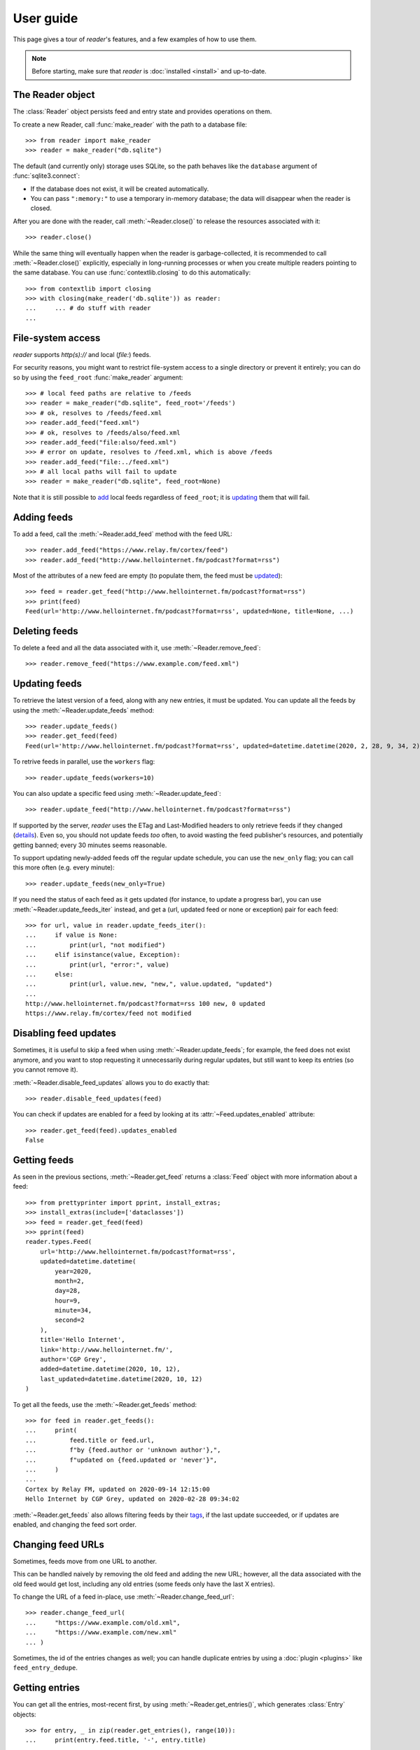 
User guide
==========

.. module:: reader
  :noindex:


This page gives a tour of *reader*'s features,
and a few examples of how to use them.

.. note::

    Before starting, make sure that *reader* is :doc:`installed <install>`
    and up-to-date.


The Reader object
-----------------

The :class:`Reader` object persists feed and entry state
and provides operations on them.


To create a new Reader,
call :func:`make_reader` with the path to a database file::

    >>> from reader import make_reader
    >>> reader = make_reader("db.sqlite")


The default (and currently only) storage uses SQLite,
so the path behaves like the ``database`` argument of :func:`sqlite3.connect`:

* If the database does not exist, it will be created automatically.
* You can pass ``":memory:"`` to use a temporary in-memory database;
  the data will disappear when the reader is closed.


After you are done with the reader,
call :meth:`~Reader.close()` to release the resources associated with it::

    >>> reader.close()

While the same thing will eventually happen when the reader is garbage-collected,
it is recommended to call :meth:`~Reader.close()` explicitly,
especially in long-running processes
or when you create multiple readers pointing to the same database.
You can use :func:`contextlib.closing` to do this automatically::

    >>> from contextlib import closing
    >>> with closing(make_reader('db.sqlite')) as reader:
    ...     ... # do stuff with reader
    ...



File-system access
------------------

*reader* supports *http(s)://* and local (*file:*) feeds.

For security reasons, you might want to restrict file-system access
to a single directory or prevent it entirely;
you can do so by using the ``feed_root`` :func:`make_reader` argument::

    >>> # local feed paths are relative to /feeds
    >>> reader = make_reader("db.sqlite", feed_root='/feeds')
    >>> # ok, resolves to /feeds/feed.xml
    >>> reader.add_feed("feed.xml")
    >>> # ok, resolves to /feeds/also/feed.xml
    >>> reader.add_feed("file:also/feed.xml")
    >>> # error on update, resolves to /feed.xml, which is above /feeds
    >>> reader.add_feed("file:../feed.xml")
    >>> # all local paths will fail to update
    >>> reader = make_reader("db.sqlite", feed_root=None)

Note that it is still possible to `add <Adding feeds_>`_ local feeds
regardless of ``feed_root``;
it is `updating <Updating feeds_>`_ them that will fail.



Adding feeds
------------

To add a feed, call the :meth:`~Reader.add_feed` method with the feed URL::

    >>> reader.add_feed("https://www.relay.fm/cortex/feed")
    >>> reader.add_feed("http://www.hellointernet.fm/podcast?format=rss")

Most of the attributes of a new feed are empty
(to populate them, the feed must be `updated <Updating feeds_>`_)::

    >>> feed = reader.get_feed("http://www.hellointernet.fm/podcast?format=rss")
    >>> print(feed)
    Feed(url='http://www.hellointernet.fm/podcast?format=rss', updated=None, title=None, ...)



Deleting feeds
--------------

To delete a feed and all the data associated with it,
use :meth:`~Reader.remove_feed`::

    >>> reader.remove_feed("https://www.example.com/feed.xml")



Updating feeds
--------------

To retrieve the latest version of a feed, along with any new entries,
it must be updated.
You can update all the feeds by using the :meth:`~Reader.update_feeds` method::

    >>> reader.update_feeds()
    >>> reader.get_feed(feed)
    Feed(url='http://www.hellointernet.fm/podcast?format=rss', updated=datetime.datetime(2020, 2, 28, 9, 34, 2), title='Hello Internet', ...)


To retrive feeds in parallel, use the ``workers`` flag::

    >>> reader.update_feeds(workers=10)


You can also update a specific feed using :meth:`~Reader.update_feed`::

    >>> reader.update_feed("http://www.hellointernet.fm/podcast?format=rss")

If supported by the server, *reader* uses the ETag and Last-Modified headers
to only retrieve feeds if they changed
(`details <https://feedparser.readthedocs.io/en/latest/http-etag.html>`_).
Even so, you should not update feeds *too* often,
to avoid wasting the feed publisher's resources,
and potentially getting banned;
every 30 minutes seems reasonable.

To support updating newly-added feeds off the regular update schedule,
you can use the ``new_only`` flag;
you can call this more often (e.g. every minute)::

    >>> reader.update_feeds(new_only=True)


If you need the status of each feed as it gets updated
(for instance, to update a progress bar),
you can use :meth:`~Reader.update_feeds_iter` instead,
and get a (url, updated feed or none or exception) pair for each feed::

    >>> for url, value in reader.update_feeds_iter():
    ...     if value is None:
    ...         print(url, "not modified")
    ...     elif isinstance(value, Exception):
    ...         print(url, "error:", value)
    ...     else:
    ...         print(url, value.new, "new,", value.updated, "updated")
    ...
    http://www.hellointernet.fm/podcast?format=rss 100 new, 0 updated
    https://www.relay.fm/cortex/feed not modified



Disabling feed updates
----------------------

Sometimes, it is useful to skip a feed when using :meth:`~Reader.update_feeds`;
for example, the feed does not exist anymore,
and you want to stop requesting it unnecessarily during regular updates,
but still want to keep its entries (so you cannot remove it).

:meth:`~Reader.disable_feed_updates` allows you to do exactly that::

    >>> reader.disable_feed_updates(feed)

You can check if updates are enabled for a feed by looking at its
:attr:`~Feed.updates_enabled` attribute::

    >>> reader.get_feed(feed).updates_enabled
    False



Getting feeds
-------------

As seen in the previous sections,
:meth:`~Reader.get_feed` returns a :class:`Feed` object
with more information about a feed::

    >>> from prettyprinter import pprint, install_extras;
    >>> install_extras(include=['dataclasses'])
    >>> feed = reader.get_feed(feed)
    >>> pprint(feed)
    reader.types.Feed(
        url='http://www.hellointernet.fm/podcast?format=rss',
        updated=datetime.datetime(
            year=2020,
            month=2,
            day=28,
            hour=9,
            minute=34,
            second=2
        ),
        title='Hello Internet',
        link='http://www.hellointernet.fm/',
        author='CGP Grey',
        added=datetime.datetime(2020, 10, 12),
        last_updated=datetime.datetime(2020, 10, 12)
    )

To get all the feeds, use the :meth:`~Reader.get_feeds` method::

    >>> for feed in reader.get_feeds():
    ...     print(
    ...         feed.title or feed.url,
    ...         f"by {feed.author or 'unknown author'},",
    ...         f"updated on {feed.updated or 'never'}",
    ...     )
    ...
    Cortex by Relay FM, updated on 2020-09-14 12:15:00
    Hello Internet by CGP Grey, updated on 2020-02-28 09:34:02

:meth:`~Reader.get_feeds` also allows
filtering feeds by their `tags <Feed tags_>`_, if the last update succeeded,
or if updates are enabled, and changing the feed sort order.



Changing feed URLs
------------------

Sometimes, feeds move from one URL to another.

This can be handled naively by removing the old feed and adding the new URL;
however, all the data associated with the old feed would get lost,
including any old entries (some feeds only have the last X entries).

To change the URL of a feed in-place, use :meth:`~Reader.change_feed_url`::

    >>> reader.change_feed_url(
    ...     "https://www.example.com/old.xml",
    ...     "https://www.example.com/new.xml"
    ... )


Sometimes, the id of the entries changes as well;
you can handle duplicate entries by using a :doc:`plugin <plugins>`
like ``feed_entry_dedupe``.



Getting entries
---------------

You can get all the entries, most-recent first,
by using :meth:`~Reader.get_entries()`,
which generates :class:`Entry` objects::

    >>> for entry, _ in zip(reader.get_entries(), range(10)):
    ...     print(entry.feed.title, '-', entry.title)
    ...
    Cortex - 106: Clear and Boring
    ...
    Hello Internet - H.I. #136: Dog Bingo


:meth:`~Reader.get_entries` allows filtering entries by their feed,
`flags <Entry flags_>`_, `feed tags <Feed tags_>`_, or enclosures,
and changing the entry sort order.
Here is an example of getting entries for a single feed::

    >>> feed.title
    'Hello Internet'
    >>> entries = list(reader.get_entries(feed=feed))
    >>> for entry in entries[:2]:
    ...     print(entry.feed.title, '-', entry.title)
    ...
    Hello Internet - H.I. #136: Dog Bingo
    Hello Internet - H.I. #135: Place Your Bets



Entry flags
-----------

Entries can be marked as :meth:`read <Reader.mark_as_read>`
or as :meth:`important <Reader.mark_as_important>`.

These flags can be used for filtering::

    >>> reader.mark_as_read(entries[0])
    >>> entries = list(reader.get_entries(feed=feed, read=False))
    >>> for entry in entries[:2]:
    ...     print(entry.feed.title, '-', entry.title)
    ...
    Hello Internet - H.I. #135: Place Your Bets
    Hello Internet - # H.I. 134: Boxing Day



.. _fts:

Full-text search
----------------

.. note::

    The search functionality is optional, use the ``search`` extra to install
    its :ref:`dependencies <Optional dependencies>`.


*reader* supports full-text searches over the entries' content through the :meth:`~Reader.search_entries()` method.

Since search adds some overhead,
it needs to be enabled by calling :meth:`~Reader.enable_search()`
(this is persistent across Reader instances using the same database,
and only needs to be done once).
Also, the search index must be kept in sync by calling
:meth:`~Reader.update_search()` regularly
(usually after updating the feeds).

::

    >>> reader.enable_search()
    >>> reader.update_search()
    >>> for result in reader.search_entries('mars'):
    ...     print(result.metadata['.title'].apply('*', '*'))
    ...
    H.I. #106: Water on *Mars*


:meth:`~Reader.search_entries()` generates :class:`EntrySearchResult` objects,
which contain snippets of relevant entry/feed fields,
with the parts that matched highlighted.

.. todo:: Talk about how you can eval() on an entry to get the corresponding field.


By default, the results are filtered by relevance;
you can sort them most-recent first by passing ``sort='recent'``.

:meth:`~Reader.search_entries()` allows filtering the results just as :meth:`~Reader.get_entries()` does.



Feed metadata
-------------

Feeds can have metadata,
key-value pairs where the values are any JSON-serializable data::

    >>> reader.get_feed_metadata(feed, 'key', 'default')
    'default'
    >>> reader.set_feed_metadata(feed, 'key', 'value')
    >>> reader.get_feed_metadata(feed, 'key', 'default')
    'value'
    >>> reader.set_feed_metadata(feed, 'another', {'one': [2]})
    >>> dict(reader.iter_feed_metadata(feed))
    {'another': {'one': [2]}, 'key': 'value'}


Common uses for metadata are plugin and UI settings.

.. todo:: Mention reader doesn't restrict key characters, but the UI should.
.. todo:: Mention reserved key prefixes (:issue:`186`).



Feed tags
---------

Feeds can also have tags::

    >>> reader.add_feed_tag(feed, 'one')
    >>> reader.add_feed_tag(feed, 'two')
    >>> set(reader.get_feed_tags(feed))
    {'one', 'two'}

Tags can be used for filtering feeds and entries
(see the :meth:`~Reader.get_feeds()` documentation for more complex examples)::

    >>> # feeds that have the tag "one"
    >>> [f.title for f in reader.get_feeds(tags=['one'])]
    ['Hello Internet']
    >>> # entries of feeds that have no tags
    >>> [
    ...     (e.feed.title, e.title)
    ...     for e in reader.get_entries(feed_tags=[False])
    ... ][:2]
    [('Cortex', '106: Clear and Boring'), ('Cortex', '105: Atomic Notes')]

.. todo:: Mention reader doesn't restrict tag characters, but the UI should.
.. todo:: Mention reserved tag prefixes (:issue:`186`).



Counting things
---------------

You can get aggregated feed and entry counts by using one of the
:meth:`~Reader.get_feed_counts`,
:meth:`~Reader.get_entry_counts`, or
:meth:`~Reader.search_entry_counts` methods::

    >>> reader.get_feed_counts()
    FeedCounts(total=134, broken=3, updates_enabled=132)
    >>> reader.get_entry_counts()
    EntryCounts(total=11843, read=9762, important=45, has_enclosures=4273)
    >>> reader.search_entry_counts('hello internet')
    EntrySearchCounts(total=207, read=196, important=0, has_enclosures=172)

The ``_counts`` methods support the same filtering arguments
as their non-``_counts`` counterparts.
The following example shows how to get counts only for feeds/entries
with a specific tag::

    >>> for tag in chain(reader.get_feed_tags(), [False]):
    ...     feeds = reader.get_feed_counts(tags=[tag])
    ...     entries = reader.get_entry_counts(feed_tags=[tag])
    ...     print(f"{tag or '<no tag>'}: {feeds.total} feeds, {entries.total} entries ")
    ...
    podcast: 29 feeds, 4277 entries
    python: 29 feeds, 1281 entries
    self: 2 feeds, 67 entries
    tech: 79 feeds, 5527 entries
    webcomic: 6 feeds, 1609 entries
    <no tag>: 22 feeds, 1118 entries



.. _pagination:

Pagination
----------

:meth:`~Reader.get_feeds`, :meth:`~Reader.get_entries`,
and :meth:`~Reader.search_entries`
can be used in a paginated fashion.

The ``limit`` argument allows limiting the number of results returned;
the ``starting_after`` argument allows skipping results until after
a specific one.

To get the first page, use only ``limit``::

    >>> for entry in reader.get_entries(limit=2):
    ...     print(entry.title)
    ...
    H.I. #136: Dog Bingo
    H.I. #135: Place Your Bets

To get the next page, use the last result from a call as
``starting_after`` in the next call::

    >>> for entry in reader.get_entries(limit=2, starting_after=entry):
    ...     print(entry.title)
    ...
    # H.I. 134: Boxing Day
    Star Wars: The Rise of Skywalker, Hello Internet Christmas Special



Feed and entry arguments
------------------------

As you may have noticed in the examples above,
feed URLs and :class:`Feed` objects can be used interchangeably
as method arguments.
This is by design.
Likewise, wherever an entry argument is expected,
you can either pass a *(feed URL, entry id)* tuple
or an :class:`Entry` (or :class:`EntrySearchResult`) object.

You can get this unique identifier in a uniform way by using the ``object_id``
property.
This is useful when you need to refer to a *reader* object in a generic way
from outside Python (e.g. to make a link to the next :ref:`page <pagination>`
of feeds/entries in a web application).



.. _plugins:

Plugins
-------

*reader* supports plugins as a way to extend its default behavior.

To use a built-in plugin, pass the plugin name to :func:`make_reader`::

    >>> reader = make_reader("db.sqlite", plugins=[
    ...     "reader.enclosure_dedupe",
    ...     "reader.entry_dedupe",
    ... ])


You can find the full list of built-in plugins :ref:`here <built-in plugins>`.
By default, only :mod:`reader.ua_fallback <reader.plugins.ua_fallback>` is enabled.


.. _custom plugins:

Custom plugins
~~~~~~~~~~~~~~

In addition to built-in plugins, reader also supports *custom plugins*.

A custom plugin is any callable that takes a :class:`Reader` instance
and potentially modifies it in some (useful) way.
To use custom plugins, pass them to :func:`make_reader`::

    >>> def function_plugin(reader):
    ...     print(f"got {reader}")
    ...
    >>> class ClassPlugin:
    ...     def __init__(self, **options):
    ...         self.options = options
    ...     def __call__(self, reader):
    ...         print(f"got options {self.options} and {reader}")
    ...
    >>> reader = make_reader("db.sqlite", plugins=[
    ...     function_plugin,
    ...     ClassPlugin(option=1),
    ... ])
    got <reader.core.Reader object at 0x7f8897824a00>
    got options {'option': 1} and <reader.core.Reader object at 0x7f8897824a00>


For a real-world example, see the implementation of the
:gh:`enclosure_dedupe <src/reader/plugins/enclosure_dedupe.py>`
built-in plugin. Using it as a custom plugin looks like this::

    >>> from reader.plugins import enclosure_dedupe
    >>> reader = make_reader("db.sqlite", plugins=[enclosure_dedupe.init_reader])



Streaming methods
-----------------

All methods that return iterators
(:meth:`~Reader.get_feeds()`, :meth:`~Reader.get_entries()` etc.)
generate the results lazily.


Some examples of how this is useful:

* Consuming the first 100 entries
  should take *roughly* the same amount of time,
  whether you have 1000 or 100000 entries.
* Likewise, if you don't keep the entries around (e.g. append them to a list),
  memory usage should remain relatively constant
  regardless of the total number of entries returned.



Advanced feedparser features
----------------------------

*reader* uses `feedparser`_ ("Universal Feed Parser") to parse feeds.
It comes with a number of advanced features,
most of which *reader* uses transparently.

Two of these features are worth mentioning separately,
since they change the content of the feed,
and, although *always enabled* at the moment,
they may become optional in the future;
note that disabling them is not currently possible.

.. _feedparser: https://feedparser.readthedocs.io/en/latest/


Sanitization
~~~~~~~~~~~~

Quoting:

    Most feeds embed HTML markup within feed elements.
    Some feeds even embed other types of markup, such as SVG or MathML.
    Since many feed aggregators use a web browser (or browser component)
    to display content, Universal Feed Parser sanitizes embedded markup
    to remove things that could pose security risks.


You can find more details about which markup and elements are sanitized in
`the feedparser documentation <https://feedparser.readthedocs.io/en/latest/html-sanitization.html>`__.

The following corresponding *reader* attributes are sanitized:

* :attr:`Entry.content` (:attr:`Content.value`)
* :attr:`Entry.summary`
* :attr:`Entry.title`
* :attr:`Feed.title`


Relative link resolution
~~~~~~~~~~~~~~~~~~~~~~~~

Quoting:

    Many feed elements and attributes are URIs.
    Universal Feed Parser resolves relative URIs
    according to the XML:Base specification. [...]

    In addition [to elements treated as URIs],
    several feed elements may contain HTML or XHTML markup.
    Certain elements and attributes in HTML can be relative URIs,
    and Universal Feed Parser will resolve these URIs
    according to the same rules as the feed elements listed above.


You can find more details about which elements
are treated as URIs and HTML markup in
`the feedparser documentation <https://feedparser.readthedocs.io/en/latest/resolving-relative-links.html>`__.


The following corresponding *reader* attributes are treated as URIs:

* :attr:`Entry.enclosures` (:attr:`Enclosure.href`)
* :attr:`Entry.id`
* :attr:`Entry.link`
* :attr:`Feed.link`

The following corresponding *reader* attributes may be treated as HTML markup,
depending on their type attribute or feedparser defaults:

* :attr:`Entry.content` (:attr:`Content.value`)
* :attr:`Entry.summary`
* :attr:`Entry.title`
* :attr:`Feed.title`



Errors and exceptions
---------------------

All exceptions that :class:`Reader` explicitly raises inherit from
:exc:`ReaderError`.

If there's an issue retrieving or parsing the feed,
:meth:`~Reader.update_feed` will raise a :exc:`ParseError`
with the original exception (if any) as cause.
:meth:`~Reader.update_feeds` will just log the exception and move on.
In both cases, information about the cause will be stored on the feed in
:attr:`~Feed.last_exception`.

Any unexpected exception raised by the underlying storage implementation
will be reraised as a :exc:`StorageError`,
with the original exception as cause.

Search methods will raise a :exc:`SearchError`.
Any unexpected exception raised by the underlying search implementation
will be also be reraised as a :exc:`SearchError`,
with the original exception as cause.

When trying to create a feed, entry, metadata that already exists,
or to operate on one that does not exist,
a corresponding :exc:`*ExistsError` or :exc:`*NotFoundError`
will be raised.

All functions and methods may raise
:exc:`ValueError` or :exc:`TypeError` implicitly or explicitly
if passed invalid arguments.



.. todo::

    feed operations (remove, filtering, user title)
    get_feeds() vs get_feed() (same for entry)
